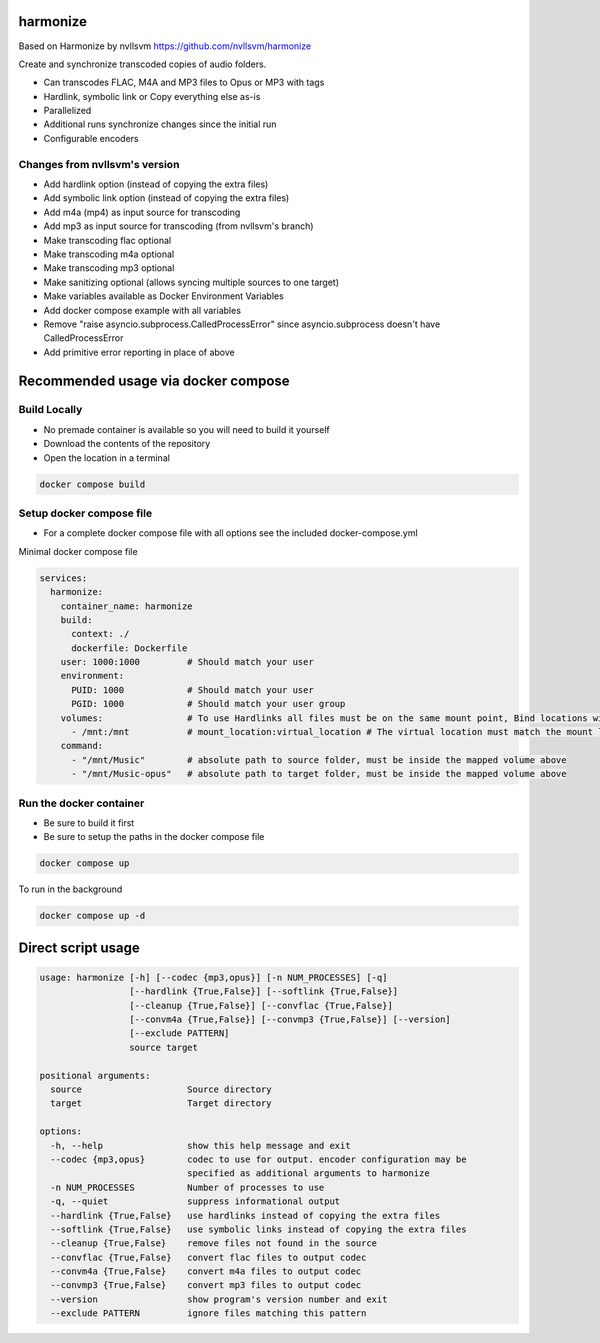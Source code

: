 harmonize
=========

Based on Harmonize by nvllsvm https://github.com/nvllsvm/harmonize

Create and synchronize transcoded copies of audio folders.

* Can transcodes FLAC, M4A and MP3 files to Opus or MP3 with tags
* Hardlink, symbolic link or Copy everything else as-is
* Parallelized
* Additional runs synchronize changes since the initial run
* Configurable encoders

Changes from nvllsvm's version
------------------------------
* Add hardlink option (instead of copying the extra files)
* Add symbolic link option (instead of copying the extra files)
* Add m4a (mp4) as input source for transcoding
* Add mp3 as input source for transcoding (from nvllsvm's branch)
* Make transcoding flac optional
* Make transcoding m4a optional
* Make transcoding mp3 optional
* Make sanitizing optional (allows syncing multiple sources to one target)
* Make variables available as Docker Environment Variables
* Add docker compose example with all variables
* Remove "raise asyncio.subprocess.CalledProcessError" since asyncio.subprocess doesn't have CalledProcessError
* Add primitive error reporting in place of above

Recommended usage via docker compose
=====================================

Build Locally
-------------
* No premade container is available so you will need to build it yourself
* Download the contents of the repository
* Open the location in a terminal

.. code::

    docker compose build

Setup docker compose file
-------------------------

* For a complete docker compose file with all options see the included docker-compose.yml

Minimal docker compose file

.. code::

    services:
      harmonize:
        container_name: harmonize
        build: 
          context: ./
          dockerfile: Dockerfile
        user: 1000:1000         # Should match your user
        environment:
          PUID: 1000            # Should match your user
          PGID: 1000            # Should match your user group
        volumes:                # To use Hardlinks all files must be on the same mount point, Bind locations will not work.
          - /mnt:/mnt           # mount_location:virtual_location # The virtual location must match the mount location
        command: 
          - "/mnt/Music"        # absolute path to source folder, must be inside the mapped volume above
          - "/mnt/Music-opus"   # absolute path to target folder, must be inside the mapped volume above

Run the docker container
------------------------

* Be sure to build it first
* Be sure to setup the paths in the docker compose file

.. code::

    docker compose up
    
To run in the background

.. code::

    docker compose up -d
    

Direct script usage
===================

.. code::

    usage: harmonize [-h] [--codec {mp3,opus}] [-n NUM_PROCESSES] [-q]                                                                                              
                     [--hardlink {True,False}] [--softlink {True,False}]
                     [--cleanup {True,False}] [--convflac {True,False}]
                     [--convm4a {True,False}] [--convmp3 {True,False}] [--version]
                     [--exclude PATTERN]
                     source target
    
    positional arguments:
      source                    Source directory
      target                    Target directory
    
    options:
      -h, --help                show this help message and exit
      --codec {mp3,opus}        codec to use for output. encoder configuration may be
                                specified as additional arguments to harmonize
      -n NUM_PROCESSES          Number of processes to use
      -q, --quiet               suppress informational output
      --hardlink {True,False}   use hardlinks instead of copying the extra files
      --softlink {True,False}   use symbolic links instead of copying the extra files
      --cleanup {True,False}    remove files not found in the source
      --convflac {True,False}   convert flac files to output codec
      --convm4a {True,False}    convert m4a files to output codec
      --convmp3 {True,False}    convert mp3 files to output codec
      --version                 show program's version number and exit
      --exclude PATTERN         ignore files matching this pattern
